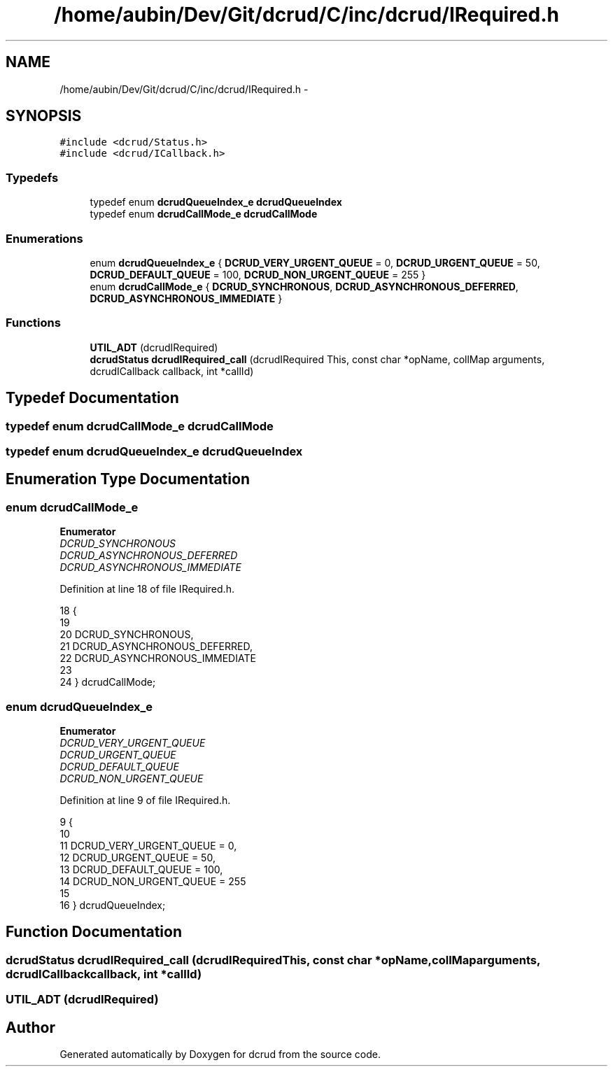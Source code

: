 .TH "/home/aubin/Dev/Git/dcrud/C/inc/dcrud/IRequired.h" 3 "Mon Dec 14 2015" "Version 0.0.0" "dcrud" \" -*- nroff -*-
.ad l
.nh
.SH NAME
/home/aubin/Dev/Git/dcrud/C/inc/dcrud/IRequired.h \- 
.SH SYNOPSIS
.br
.PP
\fC#include <dcrud/Status\&.h>\fP
.br
\fC#include <dcrud/ICallback\&.h>\fP
.br

.SS "Typedefs"

.in +1c
.ti -1c
.RI "typedef enum \fBdcrudQueueIndex_e\fP \fBdcrudQueueIndex\fP"
.br
.ti -1c
.RI "typedef enum \fBdcrudCallMode_e\fP \fBdcrudCallMode\fP"
.br
.in -1c
.SS "Enumerations"

.in +1c
.ti -1c
.RI "enum \fBdcrudQueueIndex_e\fP { \fBDCRUD_VERY_URGENT_QUEUE\fP = 0, \fBDCRUD_URGENT_QUEUE\fP = 50, \fBDCRUD_DEFAULT_QUEUE\fP = 100, \fBDCRUD_NON_URGENT_QUEUE\fP = 255 }"
.br
.ti -1c
.RI "enum \fBdcrudCallMode_e\fP { \fBDCRUD_SYNCHRONOUS\fP, \fBDCRUD_ASYNCHRONOUS_DEFERRED\fP, \fBDCRUD_ASYNCHRONOUS_IMMEDIATE\fP }"
.br
.in -1c
.SS "Functions"

.in +1c
.ti -1c
.RI "\fBUTIL_ADT\fP (dcrudIRequired)"
.br
.ti -1c
.RI "\fBdcrudStatus\fP \fBdcrudIRequired_call\fP (dcrudIRequired This, const char *opName, collMap arguments, dcrudICallback callback, int *callId)"
.br
.in -1c
.SH "Typedef Documentation"
.PP 
.SS "typedef enum \fBdcrudCallMode_e\fP  \fBdcrudCallMode\fP"

.SS "typedef enum \fBdcrudQueueIndex_e\fP  \fBdcrudQueueIndex\fP"

.SH "Enumeration Type Documentation"
.PP 
.SS "enum \fBdcrudCallMode_e\fP"

.PP
\fBEnumerator\fP
.in +1c
.TP
\fB\fIDCRUD_SYNCHRONOUS \fP\fP
.TP
\fB\fIDCRUD_ASYNCHRONOUS_DEFERRED \fP\fP
.TP
\fB\fIDCRUD_ASYNCHRONOUS_IMMEDIATE \fP\fP
.PP
Definition at line 18 of file IRequired\&.h\&.
.PP
.nf
18                              {
19 
20    DCRUD_SYNCHRONOUS,
21    DCRUD_ASYNCHRONOUS_DEFERRED,
22    DCRUD_ASYNCHRONOUS_IMMEDIATE
23 
24 } dcrudCallMode;
.fi
.SS "enum \fBdcrudQueueIndex_e\fP"

.PP
\fBEnumerator\fP
.in +1c
.TP
\fB\fIDCRUD_VERY_URGENT_QUEUE \fP\fP
.TP
\fB\fIDCRUD_URGENT_QUEUE \fP\fP
.TP
\fB\fIDCRUD_DEFAULT_QUEUE \fP\fP
.TP
\fB\fIDCRUD_NON_URGENT_QUEUE \fP\fP
.PP
Definition at line 9 of file IRequired\&.h\&.
.PP
.nf
9                                {
10 
11    DCRUD_VERY_URGENT_QUEUE =   0,
12    DCRUD_URGENT_QUEUE      =  50,
13    DCRUD_DEFAULT_QUEUE     = 100,
14    DCRUD_NON_URGENT_QUEUE  = 255
15 
16 } dcrudQueueIndex;
.fi
.SH "Function Documentation"
.PP 
.SS "\fBdcrudStatus\fP dcrudIRequired_call (dcrudIRequiredThis, const char *opName, collMaparguments, dcrudICallbackcallback, int *callId)"

.SS "UTIL_ADT (dcrudIRequired)"

.SH "Author"
.PP 
Generated automatically by Doxygen for dcrud from the source code\&.
